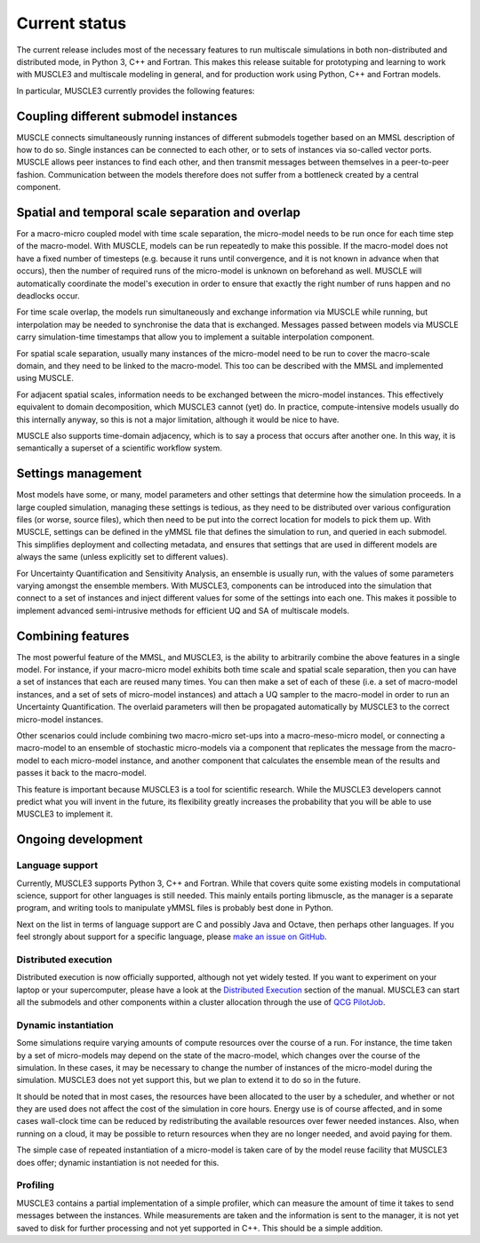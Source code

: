 Current status
==============

The current release includes most of the necessary features to run multiscale
simulations in both non-distributed and distributed mode, in Python 3, C++ and
Fortran. This makes this release suitable for prototyping and learning to work
with MUSCLE3 and multiscale modeling in general, and for production work using
Python, C++ and Fortran models.

In particular, MUSCLE3 currently provides the following features:

Coupling different submodel instances
-------------------------------------

MUSCLE connects simultaneously running instances of different submodels together
based on an MMSL description of how to do so. Single instances can be connected
to each other, or to sets of instances via so-called vector ports. MUSCLE allows
peer instances to find each other, and then transmit messages between themselves
in a peer-to-peer fashion. Communication between the models therefore does not
suffer from a bottleneck created by a central component.

Spatial and temporal scale separation and overlap
-------------------------------------------------

For a macro-micro coupled model with time scale separation, the micro-model
needs to be run once for each time step of the macro-model. With MUSCLE, models
can be run repeatedly to make this possible. If the macro-model does not have a
fixed number of timesteps (e.g. because it runs until convergence, and it is not
known in advance when that occurs), then the number of required runs of the
micro-model is unknown on beforehand as well. MUSCLE will automatically
coordinate the model's execution in order to ensure that exactly the right
number of runs happen and no deadlocks occur.

For time scale overlap, the models run simultaneously and exchange information
via MUSCLE while running, but interpolation may be needed to synchronise the
data that is exchanged. Messages passed between models via MUSCLE carry
simulation-time timestamps that allow you to implement a suitable interpolation
component.

For spatial scale separation, usually many instances of the micro-model need to
be run to cover the macro-scale domain, and they need to be linked to the
macro-model. This too can be described with the MMSL and implemented using
MUSCLE.

For adjacent spatial scales, information needs to be exchanged between the
micro-model instances. This effectively equivalent to domain decomposition,
which MUSCLE3 cannot (yet) do. In practice, compute-intensive models usually do
this internally anyway, so this is not a major limitation, although it would be
nice to have.

MUSCLE also supports time-domain adjacency, which is to say a process that
occurs after another one. In this way, it is semantically a superset of a
scientific workflow system.

Settings management
--------------------

Most models have some, or many, model parameters and other settings that
determine how the simulation proceeds. In a large coupled simulation, managing
these settings is tedious, as they need to be distributed over various
configuration files (or worse, source files), which then need to be put into the
correct location for models to pick them up. With MUSCLE, settings can be
defined in the yMMSL file that defines the simulation to run, and queried in
each submodel. This simplifies deployment and collecting metadata, and ensures
that settings that are used in different models are always the same (unless
explicitly set to different values).

For Uncertainty Quantification and Sensitivity Analysis, an ensemble is usually
run, with the values of some parameters varying amongst the ensemble members.
With MUSCLE3, components can be introduced into the simulation that connect to
a set of instances and inject different values for some of the settings into
each one. This makes it possible to implement advanced semi-intrusive methods
for efficient UQ and SA of multiscale models.

Combining features
------------------

The most powerful feature of the MMSL, and MUSCLE3, is the ability to
arbitrarily combine the above features in a single model. For instance, if your
macro-micro model exhibits both time scale and spatial scale separation, then
you can have a set of instances that each are reused many times. You can then
make a set of each of these (i.e. a set of macro-model instances, and a set of
sets of micro-model instances) and attach a UQ sampler to the macro-model in
order to run an Uncertainty Quantification. The overlaid parameters will then
be propagated automatically by MUSCLE3 to the correct micro-model instances.

Other scenarios could include combining two macro-micro set-ups into a
macro-meso-micro model, or connecting a macro-model to an ensemble of stochastic
micro-models via a component that replicates the message from the macro-model to
each micro-model instance, and another component that calculates the ensemble
mean of the results and passes it back to the macro-model.

This feature is important because MUSCLE3 is a tool for scientific research.
While the MUSCLE3 developers cannot predict what you will invent in the future,
its flexibility greatly increases the probability that you will be able to use
MUSCLE3 to implement it.


Ongoing development
-------------------

Language support
````````````````
Currently, MUSCLE3 supports Python 3, C++ and Fortran. While that covers quite
some existing models in computational science, support for other languages is
still needed. This mainly entails porting libmuscle, as the manager is a
separate program, and writing tools to manipulate yMMSL files is probably best
done in Python.

Next on the list in terms of language support are C and possibly Java and
Octave, then perhaps other languages. If you feel strongly about support for a
specific language, please `make an issue on GitHub
<https://github.com/multiscale/muscle3/issues>`_.

Distributed execution
`````````````````````
Distributed execution is now officially supported, although not yet widely
tested. If you want to experiment on your laptop or your supercomputer, please
have a look at the `Distributed Execution`_ section of the manual. MUSCLE3 can
start all the submodels and other components within a cluster allocation through
the use of `QCG PilotJob <https://github.com/vecma-project/QCG-PilotJob>`_.

Dynamic instantiation
`````````````````````
Some simulations require varying amounts of compute resources over the course of
a run. For instance, the time taken by a set of micro-models may depend on the
state of the macro-model, which changes over the course of the simulation. In
these cases, it may be necessary to change the number of instances of the
micro-model during the simulation. MUSCLE3 does not yet support this, but we
plan to extend it to do so in the future.

It should be noted that in most cases, the resources have been allocated to the
user by a scheduler, and whether or not they are used does not affect the cost
of the simulation in core hours. Energy use is of course affected, and in some
cases wall-clock time can be reduced by redistributing the available resources
over fewer needed instances. Also, when running on a cloud, it may be possible
to return resources when they are no longer needed, and avoid paying for them.

The simple case of repeated instantiation of a micro-model is taken care of by
the model reuse facility that MUSCLE3 does offer; dynamic instantiation is not
needed for this.

Profiling
`````````
MUSCLE3 contains a partial implementation of a simple profiler, which can
measure the amount of time it takes to send messages between the instances.
While measurements are taken and the information is sent to the manager, it is
not yet saved to disk for further processing and not yet supported in C++. This
should be a simple addition.

